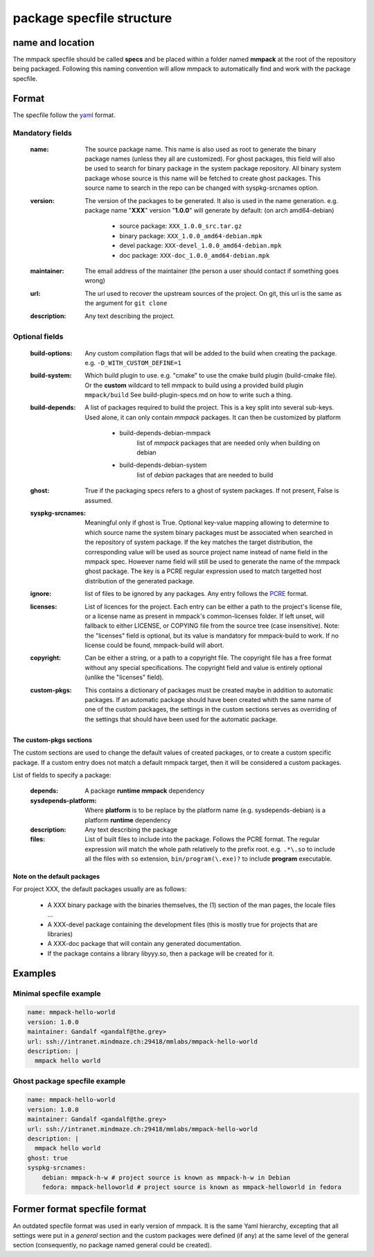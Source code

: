 package specfile structure
==========================

name and location
-----------------

The mmpack specfile should be called **specs** and be placed within a folder
named **mmpack** at the root of the repository being packaged.
Following this naming convention will allow mmpack to automatically find
and work with the package specfile.

Format
------

The specfile follow the `yaml`_ format.

.. _yaml: https://yaml.org/

Mandatory fields
''''''''''''''''

 :name:
   The source package name.
   This name is also used as root to generate the binary package names
   (unless they all are customized).
   For ghost packages, this field will also be used to search for binary
   package in the system package repository. All binary system package whose
   source is this name will be fetched to create ghost packages. This source
   name to search in the repo can be changed with syspkg-srcnames option.

 :version:
   The version of the packages to be generated.
   It also is used in the name generation.
   e.g. package name "**XXX**" version "**1.0.0**" will generate by default:
   (on arch amd64-debian)

    - source package: ``XXX_1.0.0_src.tar.gz``
    - binary package: ``XXX_1.0.0_amd64-debian.mpk``
    - devel package: ``XXX-devel_1.0.0_amd64-debian.mpk``
    - doc package: ``XXX-doc_1.0.0_amd64-debian.mpk``

 :maintainer:
   The email address of the maintainer (the person a user should contact if
   something goes wrong)

 :url:
   The url used to recover the upstream sources of the project.
   On git, this url is the same as the argument for ``git clone``

 :description:
   Any text describing the project.

Optional fields
'''''''''''''''

 :build-options:
   Any custom compilation flags that will be added to the build
   when creating the package.
   e.g. ``-D_WITH_CUSTOM_DEFINE=1``

 :build-system:
   Which build plugin to use. e.g. "cmake" to use the cmake build
   plugin (build-cmake file). Or the **custom** wildcard to tell
   mmpack to build using a provided build plugin ``mmpack/build``
   See build-plugin-specs.md on how to write such a thing.

 :build-depends:
   A list of packages required to build the project.
   This is a key split into several sub-keys.
   Used alone, it can only contain *mmpack* packages.
   It can then be customized by platform

    - build-depends-debian-mmpack
        list of *mmpack* packages that are needed only when building on debian
    - build-depends-debian-system
        list of *debian* packages that are needed to build

 :ghost:
   True if the packaging specs refers to a ghost of system packages.
   If not present, False is assumed.

 :syspkg-srcnames:
   Meaningful only if ghost is True. Optional key-value mapping allowing
   to determine to which source name the system binary packages must be
   associated when searched in the repository of system package. If the key
   matches the target distribution, the corresponding value will be used as
   source project name instead of name field in the mmpack spec. However name
   field will still be used to generate the name of the mmpack ghost package.
   The key is a PCRE regular expression used to match targetted host
   distribution of the generated package.

 :ignore:
   list of files to be ignored by any packages.
   Any entry follows the `PCRE`_
   format.

 :licenses:
   List of licences for the project. Each entry can be either a path to the
   project's license file, or a license name as present in mmpack's
   common-licenses folder.
   If left unset, will fallback to either LICENSE, or COPYING file from the
   source tree (case insensitive).
   Note: the "licenses" field is optional, but its value is mandatory for
   mmpack-build to work. If no license could be found, mmpack-build will
   abort.

 :copyright:
   Can be either a string, or a path to a copyright file.
   The copyright file has a free format without any special specifications.
   The copyright field and value is entirely optional (unlike the "licenses"
   field).

 :custom-pkgs:
   This contains a dictionary of packages must be created maybe in addition to
   automatic packages. If an automatic package should have been created whith
   the same name of one of the custom packages, the settings in the custom
   sections serves as overriding of the settings that should have been used for
   the automatic package.

.. _PCRE: https://www.pcre.org/current/doc/html/pcre2.html

The custom-pkgs sections
```````````````````

The custom sections are used to change the default values of created packages,
or to create a custom specific package.
If a custom entry does not match a default mmpack target, then it will be
considered a custom packages.

List of fields to specify a package:

 :depends:
    A package **runtime mmpack** dependency
 :sysdepends-platform:
    Where **platform** is to be replace by the platform name
    (e.g. sysdepends-debian) is a platform **runtime** dependency
 :description:
      Any text describing the package
 :files:
     List of built files to include into the package.
     Follows the PCRE format. The regular expression will match the whole path
     relatively to the prefix root.
     e.g. ``.*\.so`` to include all the files with ``so`` extension,
     ``bin/program(\.exe)?`` to include **program** executable.

Note on the default packages
````````````````````````````

For project XXX, the default packages usually are as follows:

 - A XXX binary package with the binaries themselves, the (1) section of the man
   pages, the locale files ...
 - A XXX-devel package containing the development files (this is mostly true for
   projects that are libraries)
 - A XXX-doc package that will contain any generated documentation.
 - If the package contains a library libyyy.so, then a package will be created
   for it.


Examples
--------

Minimal specfile example
''''''''''''''''''''''''

.. code-block:: yaml

   name: mmpack-hello-world
   version: 1.0.0
   maintainer: Gandalf <gandalf@the.grey>
   url: ssh://intranet.mindmaze.ch:29418/mmlabs/mmpack-hello-world
   description: |
     mmpack hello world


Ghost package specfile example
''''''''''''''''''''''''''''''

.. code-block:: yaml

   name: mmpack-hello-world
   version: 1.0.0
   maintainer: Gandalf <gandalf@the.grey>
   url: ssh://intranet.mindmaze.ch:29418/mmlabs/mmpack-hello-world
   description: |
     mmpack hello world
   ghost: true
   syspkg-srcnames:
       debian: mmpack-h-w # project source is known as mmpack-h-w in Debian
       fedora: mmpack-helloworld # project source is known as mmpack-helloworld in fedora


Former format specfile format
-----------------------------

An outdated specfile format was used in early version of mmpack. It is the same
Yaml hierarchy, excepting that all settings were put in a `general` section and
the custom packages were defined (if any) at the same level of the general
section (consequently, no package named general could be created).
